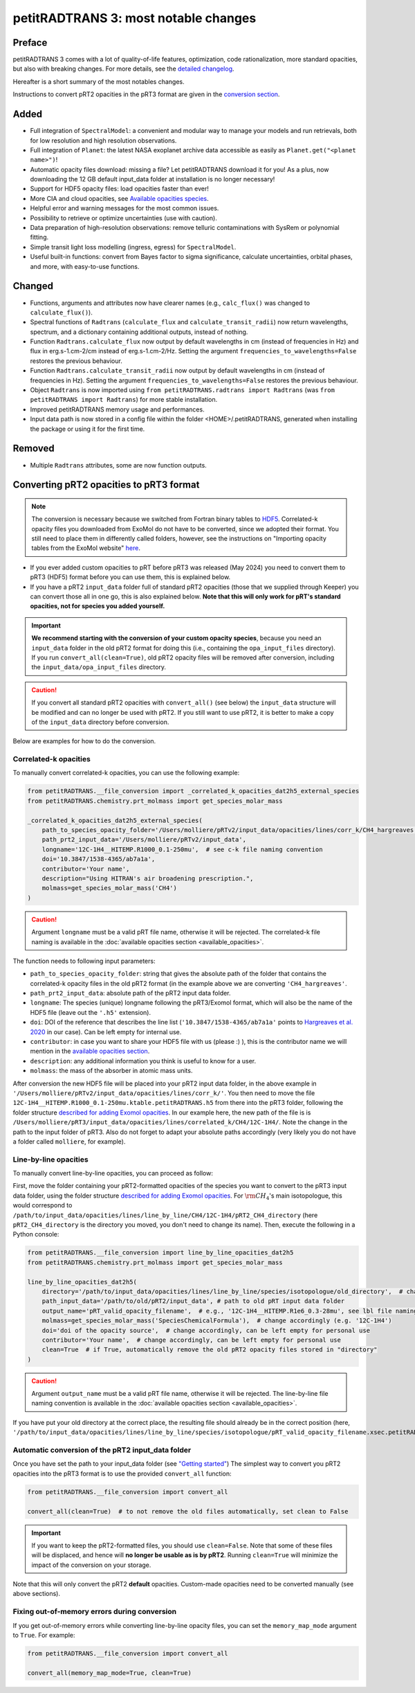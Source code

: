 =====================================
petitRADTRANS 3: most notable changes
=====================================

Preface
=======
petitRADTRANS 3 comes with a lot of quality-of-life features, optimization, code rationalization, more standard opacities, but also with breaking changes. For more details, see the `detailed changelog <../_static/Radtrans_v3.0.0_detailed_changelog.html>`_.

Hereafter is a short summary of the most notables changes.

Instructions to convert pRT2 opacities in the pRT3 format are given in the `conversion section <#converting-your-custom-prt2-opacities-to-prt3-format>`_.

Added
=====
-  Full integration of ``SpectralModel``: a convenient and modular way to manage your models and run retrievals, both for low resolution and high resolution observations.
-  Full integration of ``Planet``: the latest NASA exoplanet archive data accessible as easily as ``Planet.get("<planet name>")``!
-  Automatic opacity files download: missing a file? Let petitRADTRANS download it for you! As a plus, now downloading the 12 GB default input_data folder at installation is no longer necessary!
-  Support for HDF5 opacity files: load opacities faster than ever!
- More CIA and cloud opacities, see `Available opacities species <available_opacities.html>`_.
-  Helpful error and warning messages for the most common issues.
-  Possibility to retrieve or optimize uncertainties (use with caution).
-  Data preparation of high-resolution observations: remove telluric contaminations with SysRem or polynomial fitting.
-  Simple transit light loss modelling (ingress, egress) for ``SpectralModel``.
-  Useful built-in functions: convert from Bayes factor to sigma significance, calculate uncertainties, orbital phases, and more, with easy-to-use functions.

Changed
=======
-  Functions, arguments and attributes now have clearer names (e.g., ``calc_flux()`` was changed to ``calculate_flux()``).
-  Spectral functions of ``Radtrans`` (``calculate_flux`` and ``calculate_transit_radii``) now return wavelengths, spectrum, and a dictionary containing additional outputs, instead of nothing.
-  Function ``Radtrans.calculate_flux`` now output by default wavelengths in cm (instead of frequencies in Hz) and flux in erg.s-1.cm-2/cm instead of erg.s-1.cm-2/Hz. Setting the argument ``frequencies_to_wavelengths=False`` restores the previous behaviour.
-  Function ``Radtrans.calculate_transit_radii`` now output by default wavelengths in cm (instead of frequencies in Hz). Setting the argument ``frequencies_to_wavelengths=False`` restores the previous behaviour.
-  Object ``Radtrans`` is now imported using ``from petitRADTRANS.radtrans import Radtrans`` (was ``from petitRADTRANS import Radtrans``) for more stable installation.
-  Improved petitRADTRANS memory usage and performances.
-  Input data path is now stored in a config file within the folder <HOME>/.petitRADTRANS, generated when installing the package or using it for the first time.

Removed
=======
-  Multiple ``Radtrans`` attributes, some are now function outputs.


Converting pRT2 opacities to pRT3 format
========================================

.. note:: The conversion is necessary because we switched from Fortran binary tables to `HDF5 <https://en.wikipedia.org/wiki/Hierarchical_Data_Format>`_. Correlated-k opacity files you downloaded from ExoMol do not have to be converted, since we adopted their format. You still need to place them in differently called folders, however, see the instructions on "Importing opacity tables from the ExoMol website" `here <adding_opacities.html#importing-opacity-tables-from-the-exomol-website>`_.

- If you ever added custom opacities to pRT before pRT3 was released (May 2024) you need to convert them to pRT3 (HDF5) format before you can use them, this is explained below.
- If you have a pRT2 ``input_data`` folder full of standard pRT2 opacities (those that we supplied through Keeper) you can convert those all in one go, this is also explained below. **Note that this will only work for pRT's standard opacities, not for species you added yourself.**

.. important:: **We recommend starting with the conversion of your custom opacity species**, because you need an ``input_data`` folder in the old pRT2 format for doing this (i.e., containing the ``opa_input_files`` directory). If you run ``convert_all(clean=True)``, old pRT2 opacity files will be removed after conversion, including the ``input_data/opa_input_files`` directory.

.. caution:: If you convert all standard pRT2 opacities with ``convert_all()`` (see below) the ``input_data`` structure will be modified and can no longer be used with pRT2. If you still want to use pRT2, it is better to make a copy of the ``input_data`` directory before conversion.

Below are examples for how to do the conversion.

Correlated-k opacities
----------------------

To manually convert correlated-k opacities, you can use the following example:

.. code-block:: python

    from petitRADTRANS.__file_conversion import _correlated_k_opacities_dat2h5_external_species
    from petitRADTRANS.chemistry.prt_molmass import get_species_molar_mass

    _correlated_k_opacities_dat2h5_external_species(
        path_to_species_opacity_folder='/Users/molliere/pRTv2/input_data/opacities/lines/corr_k/CH4_hargreaves',
        path_prt2_input_data='/Users/molliere/pRTv2/input_data',
        longname='12C-1H4__HITEMP.R1000_0.1-250mu',  # see c-k file naming convention
        doi='10.3847/1538-4365/ab7a1a',
        contributor='Your name',
        description="Using HITRAN's air broadening prescription.",
        molmass=get_species_molar_mass('CH4')
    )

.. caution:: Argument ``longname`` must be a valid pRT file name, otherwise it will be rejected. The correlated-k file naming is available in the :doc:`available opacities section <available_opacities>`.

The function needs to following input parameters:

- ``path_to_species_opacity_folder``: string that gives the absolute path of the folder that contains the correlated-k opacity files in the old pRT2 format (in the example above we are converting ``'CH4_hargreaves'``.
- ``path_prt2_input_data``: absolute path of the pRT2 input data folder.
- ``longname``: The species (unique) longname following the pRT3/Exomol format, which will also be the name of the HDF5 file (leave out the ``'.h5'`` extension).
- ``doi``: DOI of the reference that describes the line list (``'10.3847/1538-4365/ab7a1a'`` points to `Hargreaves et al. 2020 <https://ui.adsabs.harvard.edu/abs/2020ApJS..247...55H/abstract>`_ in our case). Can be left empty for internal use.
- ``contributor``: in case you want to share your HDF5 file with us (please :) ), this is the contributor name we will mention in the `available opacities section <available_opacities.html>`_.
- ``description``: any additional information you think is useful to know for a user.
- ``molmass``: the mass of the absorber in atomic mass units.

After conversion the new HDF5 file will be placed into your pRT2 input data folder, in the above example in ``'/Users/molliere/pRTv2/input_data/opacities/lines/corr_k/'``. You then need to move the file ``12C-1H4__HITEMP.R1000_0.1-250mu.ktable.petitRADTRANS.h5`` from there into the pRT3 folder, following the folder structure `described for adding Exomol opacities <adding_opacities.html#importing-opacity-tables-from-the-exomol-website>`_. In our example here, the new path of the file is is ``/Users/molliere/pRT3/input_data/opacities/lines/correlated_k/CH4/12C-1H4/``. Note the change in the path to the input folder of pRT3. Also do not forget to adapt your absolute paths accordingly (very likely you do not have a folder called ``molliere``, for example).

Line-by-line opacities
----------------------

To manually convert line-by-line opacities, you can proceed as follow:

First, move the folder containing your pRT2-formatted opacities of the species you want to convert to the pRT3 input data folder, using the folder structure `described for adding Exomol opacities <adding_opacities.html#importing-opacity-tables-from-the-exomol-website>`_. For :math:`\rm CH_4`'s main isotopologue, this would correspond to ``/path/to/input_data/opacities/lines/line_by_line/CH4/12C-1H4/pRT2_CH4_directory`` (here ``pRT2_CH4_directory`` is the directory you moved, you don't need to change its name). Then, execute the following in a Python console:

.. code-block:: python

    from petitRADTRANS.__file_conversion import line_by_line_opacities_dat2h5
    from petitRADTRANS.chemistry.prt_molmass import get_species_molar_mass

    line_by_line_opacities_dat2h5(
        directory='/path/to/input_data/opacities/lines/line_by_line/species/isotopologue/old_directory',  # change accordingly
        path_input_data='/path/to/old/pRT2/input_data', # path to old pRT input data folder
        output_name='pRT_valid_opacity_filename',  # e.g., '12C-1H4__HITEMP.R1e6_0.3-28mu', see lbl file naming convention
        molmass=get_species_molar_mass('SpeciesChemicalFormula'),  # change accordingly (e.g. '12C-1H4')
        doi='doi of the opacity source',  # change accordingly, can be left empty for personal use
        contributor='Your name',  # change accordingly, can be left empty for personal use
        clean=True  # if True, automatically remove the old pRT2 opacity files stored in "directory"
    )

.. caution:: Argument ``output_name`` must be a valid pRT file name, otherwise it will be rejected. The line-by-line file naming convention is available in the :doc:`available opacities section <available_opacities>`.

If you have put your old directory at the correct place, the resulting file should already be in the correct position (here, ``'/path/to/input_data/opacities/lines/line_by_line/species/isotopologue/pRT_valid_opacity_filename.xsec.petitRADTRANS.h5'``).

Automatic conversion of the pRT2 input_data folder
--------------------------------------------------

Once you have set the path to your input_data folder (see `"Getting started" <content/notebooks/getting_started.html>`_) The simplest way to convert you pRT2 opacities into the pRT3 format is to use the provided ``convert_all`` function:

.. code-block:: python

    from petitRADTRANS.__file_conversion import convert_all

    convert_all(clean=True)  # to not remove the old files automatically, set clean to False

.. important:: If you want to keep the pRT2-formatted files, you should use ``clean=False``. Note that some of these files will be displaced, and hence will **no longer be usable as is by pRT2**. Running ``clean=True`` will minimize the impact of the conversion on your storage.

Note that this will only convert the pRT2 **default** opacities. Custom-made opacities need to be converted manually (see above sections).

Fixing out-of-memory errors during conversion
---------------------------------------------

If you get out-of-memory errors while converting line-by-line opacity files, you can set the ``memory_map_mode`` argument to ``True``. For example:

.. code-block:: python

    from petitRADTRANS.__file_conversion import convert_all

    convert_all(memory_map_mode=True, clean=True)
